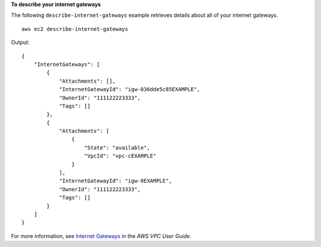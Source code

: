 **To describe your internet gateways**

The following ``describe-internet-gateways`` example retrieves details about all of your internet gateways. ::

    aws ec2 describe-internet-gateways

Output::

    {
        "InternetGateways": [
            {
                "Attachments": [],
                "InternetGatewayId": "igw-036dde5c85EXAMPLE",
                "OwnerId": "111122223333",
                "Tags": []
            },
            {
                "Attachments": [
                    {
                        "State": "available",
                        "VpcId": "vpc-cEXAMPLE"
                    }
                ],
                "InternetGatewayId": "igw-0EXAMPLE",
                "OwnerId": "111122223333",
                "Tags": []
            }
        ]
    }             

For more information, see `Internet Gateways <https://docs.aws.amazon.com/vpc/latest/userguide/VPC_Internet_Gateway.html>`__ in the *AWS VPC User Guide*.

